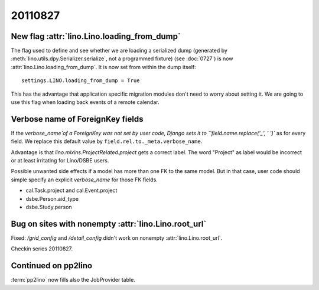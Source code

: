 20110827
========

New flag :attr:`lino.Lino.loading_from_dump`
--------------------------------------------

The flag used to define and see whether we are loading 
a serialized dump (generated by 
:meth:`lino.utils.dpy.Serializer.serialize`, 
not a programmed fixture) 
(see :doc:`0727`)
is now :attr:`lino.Lino.loading_from_dump`.
It is now set from within the dump itself::

  settings.LINO.loading_from_dump = True

This has the advantage that application specific 
migration modules don't need to worry about setting it.
We are going to use this flag when loading 
back events of a remote calendar.

Verbose name of ForeignKey fields
---------------------------------

If the `verbose_name`of a ForeignKey 
was not set by user code, 
Django sets it to ``field.name.replace('_', ' ')``
as for every field.
We replace this default value by ``field.rel.to._meta.verbose_name``.

Advantage is that `lino.mixins.ProjectRelated.project` 
gets a correct label. The word "Project" as label would be 
incorrect or at least irritating for Lino/DSBE users.

Possible unwanted side effects if a model has more than one FK 
to the same model. But in that case, user code should simple 
specify an explicit `verbose_name` for those FK fields.

- cal.Task.project and cal.Event.project
- dsbe.Person.aid_type
- dsbe.Study.person


Bug on sites with nonempty :attr:`lino.Lino.root_url`
-----------------------------------------------------

Fixed: `/grid_config` and `/detail_config` didn't 
work on nonempty :attr:`lino.Lino.root_url`.


Checkin series 20110827.


Continued on pp2lino
--------------------

:term:`pp2lino` now fills also the JobProvider table.